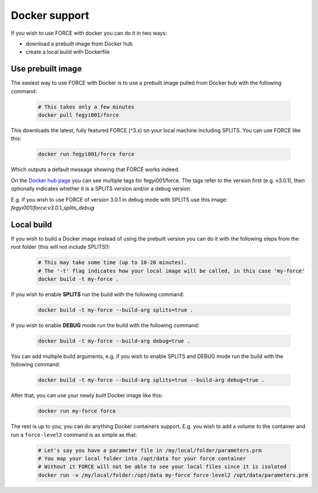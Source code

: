 .. _docker:

Docker support
==============

If you wish to use FORCE with docker you can do it in two ways: 

* download a prebuilt image from Docker hub
* create a local build with Dockerfile


Use prebuilt image
------------------

The easiest way to use FORCE with Docker is to use a prebuilt image pulled from Docker hub with the following command:

  .. code-block:: bash

    # This takes only a few minutes
    docker pull fegyi001/force

This downloads the latest, fully featured FORCE (^3.x) on your local machine including SPLITS.
You can use FORCE like this:

  .. code-block:: bash

    docker run fegyi001/force force

Which outputs a default message showing that FORCE works indeed.

On the `Docker hub page <https://hub.docker.com/repository/docker/fegyi001/force/tags?page=1>`_ you can see multiple tags for fegyi001/force. The tags refer to the version first (e.g. v3.0.1), then optionally indicates whether it is a SPLITS version and/or a debug version.

E.g. if you wish to use FORCE of version 3.0.1 in debug mode with SPLITS use this image: `fegyi001/force:v3.0.1_splits_debug`


Local build
-----------

If you wish to build a Docker image instead of using the prebuilt version you can do it with the following steps from the root folder (this will not include SPLITS!):

  .. code-block:: bash

    # This may take some time (up to 10-20 minutes).
    # The '-t' flag indicates how your local image will be called, in this case 'my-force'
    docker build -t my-force .

If you wish to enable **SPLITS** run the build with the following command:

  .. code-block:: bash

    docker build -t my-force --build-arg splits=true .

If you wish to enable **DEBUG** mode run the build with the following command:

  .. code-block:: bash

    docker build -t my-force --build-arg debug=true .

You can add multiple build arguments, e.g. if you wish to enable SPLITS and DEBUG mode run the build with the following command:

  .. code-block:: bash

    docker build -t my-force --build-arg splits=true --build-arg debug=true .


After that, you can use your newly built Docker image like this:

  .. code-block:: bash

    docker run my-force force

The rest is up to you, you can do anything Docker containers support. E.g. you wish to add a volume to the container and run a ``force-level2`` command is as simple as that:

  .. code-block:: bash

    # Let's say you have a parameter file in /my/local/folder/parameters.prm
    # You map your local folder into /opt/data for your force container
    # Without it FORCE will not be able to see your local files since it is isolated
    docker run -v /my/local/folder:/opt/data my-force force-level2 /opt/data/parameters.prm

